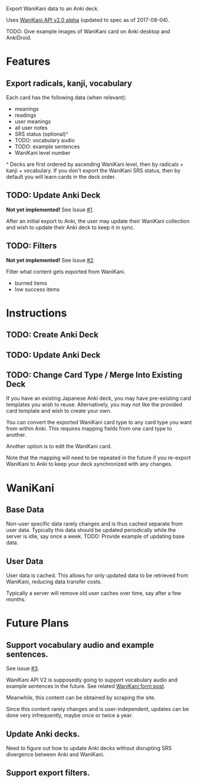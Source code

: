 Export WaniKani data to an Anki deck.

Uses [[https://community.wanikani.com/t/API-V2-Alpha-Documentation/18987][WaniKani API v2.0 alpha]] (updated to spec as of 2017-08-04).

TODO: Give example images of WaniKani card on Anki desktop and AnkiDroid.
* Features
** Export radicals, kanji, vocabulary
Each card has the following data (when relevant):
- meanings
- readings
- user meanings
- all user notes
- SRS status (optional)^
- TODO: vocabulary audio
- TODO: example sentences
- WaniKani level number

^ Decks are first ordered by ascending WaniKani level, then by
radicals + kanji + vocabulary. If you don't export the WaniKani SRS
status, then by default you will learn cards in the deck order.
** TODO: Update Anki Deck
*Not yet implemented!* See Issue [[https://github.com/holocronweaver/wanikani2anki/issues/1][#1]].

After an initial export to Anki, the user may update their WaniKani
collection and wish to update their Anki deck to keep it in sync.
** TODO: Filters
*Not yet implemented!* See Issue [[https://github.com/holocronweaver/wanikani2anki/issues/2][#2]].

Filter what content gets exported from WaniKani.
- burned items
- low success items
* Instructions
** TODO: Create Anki Deck
** TODO: Update Anki Deck
** TODO: Change Card Type / Merge Into Existing Deck
If you have an existing Japanese Anki deck, you may have pre-existing
card templates you wish to reuse. Alternatively, you may not like the
provided card template and wish to create your own.

You can convert the exported WaniKani card type to any card type you
want from within Anki. This requires mapping fields from one card type
to another.

Another option is to edit the WaniKani card.

Note that the mapping will need to be repeated in the future if you
re-export WaniKani to Anki to keep your deck synchronized with any
changes.
* WaniKani
** Base Data
Non-user specific data rarely changes and is thus cached separate from
user data. Typically this data should be updated periodically while
the server is idle, say once a week.
TODO: Provide example of updating base data.
** User Data
User data is cached. This allows for only updated data to be retrieved
from WaniKani, reducing data transfer costs.

Typically a server will remove old user caches over time, say after a
few months.
* Future Plans
** Support vocabulary audio and example sentences.
See issue [[https://github.com/holocronweaver/wanikani2anki/issues/3][#3]].

WaniKani API V2 is supposedly going to support vocabulary audio and
example sentences in the future. See related [[https://community.wanikani.com/t/API-V2-Alpha-Documentation/18987/67][WaniKani form post]].

Meanwhile, this content can be obtained by scraping the site.

Since this content rarely changes and is user-independent, updates can
be done very infrequently, maybe once or twice a year.
** Update Anki decks.
Need to figure out how to update Anki decks without disrupting SRS
divergence between Anki and WaniKani.
** Support export filters.
